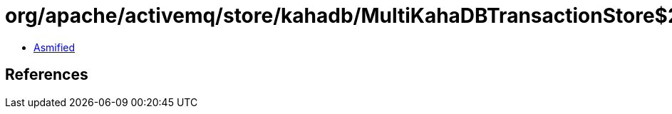 = org/apache/activemq/store/kahadb/MultiKahaDBTransactionStore$2.class

 - link:MultiKahaDBTransactionStore$2-asmified.java[Asmified]

== References

